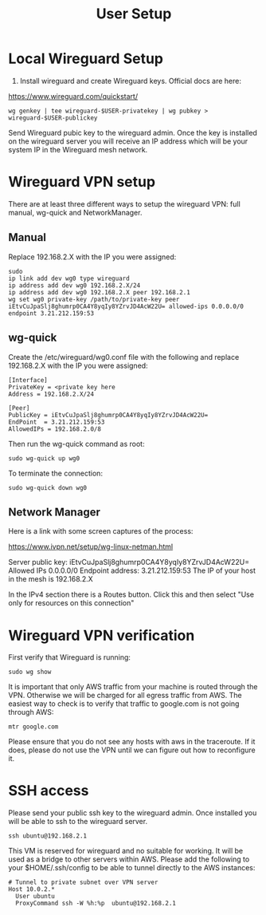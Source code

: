 #+STARTUP: hidestars indent showeverything
#+TITLE: User Setup

* Local Wireguard Setup

1) Install wireguard and create Wireguard keys. Official docs are here:

https://www.wireguard.com/quickstart/

#+BEGIN_EXAMPLE
wg genkey | tee wireguard-$USER-privatekey | wg pubkey > wireguard-$USER-publickey
#+END_EXAMPLE

Send Wireguard pubic key to the wireguard admin. Once the key is
installed on the wireguard server you will receive an IP address which
will be your system IP in the Wireguard mesh network.

* Wireguard VPN setup

There are at least three different ways to setup the wireguard VPN:
full manual, wg-quick and NetworkManager.

** Manual

Replace 192.168.2.X with the IP you were assigned:

#+BEGIN_EXAMPLE
sudo
ip link add dev wg0 type wireguard
ip address add dev wg0 192.168.2.X/24
ip address add dev wg0 192.168.2.X peer 192.168.2.1
wg set wg0 private-key /path/to/private-key peer iEtvCuJpaSlj8ghumrp0CA4Y8yqIy8YZrvJD4AcW22U= allowed-ips 0.0.0.0/0 endpoint 3.21.212.159:53
#+END_EXAMPLE

** wg-quick

Create the /etc/wireguard/wg0.conf file with the following and replace
192.168.2.X with the IP you were assigned:

#+BEGIN_EXAMPLE
[Interface]
PrivateKey = <private key here
Address = 192.168.2.X/24

[Peer]
PublicKey = iEtvCuJpaSlj8ghumrp0CA4Y8yqIy8YZrvJD4AcW22U=
EndPoint  = 3.21.212.159:53
AllowedIPs = 192.168.2.0/8
#+END_EXAMPLE

Then run the wg-quick command as root:
#+BEGIN_EXAMPLE
sudo wg-quick up wg0
#+END_EXAMPLE

To terminate the connection:

#+BEGIN_EXAMPLE
sudo wg-quick down wg0
#+END_EXAMPLE

** Network Manager

Here is a link with some screen captures of the process:

https://www.ivpn.net/setup/wg-linux-netman.html

Server public key: iEtvCuJpaSlj8ghumrp0CA4Y8yqIy8YZrvJD4AcW22U=
Allowed IPs 0.0.0.0/0
Endpoint address: 3.21.212.159:53
The IP of your host in the mesh is 192.168.2.X

In the IPv4 section there is a Routes button. Click this and then
select "Use only for resources on this connection"

* Wireguard VPN verification

First verify that Wireguard is running:

#+BEGIN_EXAMPLE
sudo wg show
#+END_EXAMPLE

It is important that only AWS traffic from your machine is routed
through the VPN. Otherwise we will be charged for all egress traffic
from AWS. The easiest way to check is to verify that traffic to
google.com is not going through AWS:

#+BEGIN_EXAMPLE
mtr google.com
#+END_EXAMPLE

Please ensure that you do not see any hosts with aws in the
traceroute. If it does, please do not use the VPN until we can figure
out how to reconfigure it.

* SSH access

Please send your public ssh key to the wireguard admin. Once installed
you will be able to ssh to the wireguard server.

#+BEGIN_EXAMPLE
ssh ubuntu@192.168.2.1
#+END_EXAMPLE

This VM is reserved for wireguard and no suitable for working. It will
be used as a bridge to other servers within AWS. Please add the
following to your $HOME/.ssh/config to be able to tunnel directly to
the AWS instances:

#+BEGIN_EXAMPLE
# Tunnel to private subnet over VPN server
Host 10.0.2.*
  User ubuntu
  ProxyCommand ssh -W %h:%p  ubuntu@192.168.2.1
#+END_EXAMPLE


